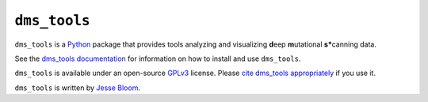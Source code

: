 ========================
``dms_tools``
========================

``dms_tools`` is a `Python`_ package that provides tools analyzing and visualizing **d**\eep **m**\utational **s***\canning data.

See the `dms_tools documentation`_ for information on how to install and use ``dms_tools``.

``dms_tools`` is available under an open-source `GPLv3`_ license. 
Please `cite dms_tools appropriately`_ if you use it.

``dms_tools`` is written by `Jesse Bloom`_.

.. _`source code is on GitHub`: https://github.com/jbloom/dms_tools
.. _`GPLv3`: http://www.gnu.org/copyleft/gpl.html
.. _`Jesse Bloom`: http://research.fhcrc.org/bloom/en.html
.. _`dms_tools documentation`: http://jbloom.github.io/dms_tools
.. _`Python`: https://www.python.org
.. _`cite dms_tools appropriately`: http://jbloom.github.io/dms_tools/citations.html
